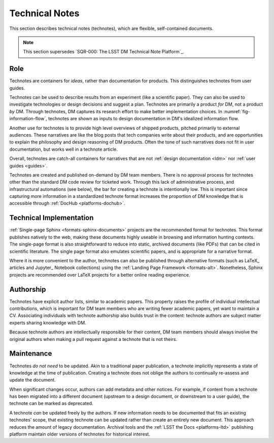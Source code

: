 .. _technotes:

Technical Notes
===============

This section describes technical notes (technotes), which are flexible, self-contained documents.

.. note:: This section supersedes `SQR-000: The LSST DM Technical Note Platform`_. 

Role
----

Technotes are containers for *ideas*, rather than documentation for products.
This distinguishes technotes from user guides.

Technotes can be used to describe results from an experiment (like a scientific paper).
They can also be used to investigate technologies or design decisions and suggest a plan.
Technotes are primarily a product *for* DM, not a product *by* DM.
Through technotes, DM captures its research effort to make better implementation choices. In :numref:`fig-information-flow`, technotes are shown as inputs to design documentation in DM's idealized information flow. 

Another use for technotes is to provide high level overviews of shipped products, pitched primarily to external audiences.
These narratives are like the blog posts that tech companies write about their products, and are opportunities to explain the philosophy and design reasoning of DM products.
Often the tone of such narratives does not fit in user documentation, but works well in a technote article.

Overall, technotes are catch-all containers for narratives that are not :ref:`design documentation <ldm>` nor :ref:`user guides <guides>`.

Technotes are created and published on-demand by DM team members.
There is no approval process for technotes other than the standard DM code review for ticketed work.
Through this lack of administrative process, and infrastructural automations (see below), the bar for creating a technote is intentionally low.
This is important since capturing more information in a standardized technote format increases the proportion of DM knowledge that is accessible through :ref:`DocHub <platforms-dochub>`.

Technical Implementation
------------------------

:ref:`Single-page Sphinx <formats-sphinx-documents>` projects are the recommended format for technotes.
This format publishes natively to the web, making these documents highly useable in browsing and information hunting contexts.
The single-page format is also straightforward to reduce into static, archived documents (like PDFs) that can be cited in scientific literature.
The single page format also emulates scientific papers, and is appropriate for a narrative format.

Where it is more convenient to the author, technotes can also be published through alternative formats (such as LaTeX_ articles and Jupyter_ Notebook collections) using the :ref:`Landing Page Framework <formats-alt>`.
Nonetheless, Sphinx projects are recommended over LaTeX projects for a better online reading experience.

Authorship
----------

Technotes have explicit author lists, similar to academic papers.
This property raises the profile of individual intellectual contributions, which is important for DM team members who are writing fewer academic papers, yet want to maintain a CV.
Associating individuals with technote authorship also builds trust in the content: technote authors are subject matter experts sharing knowledge with DM.

Because technote authors are intellectually responsible for their content, DM team members should always involve the original authors when making a pull request against a technote that is not theirs.

Maintenance
-----------

Technotes *do not need* to be updated.
Akin to a traditional paper publication, a technote implicitly represents a state of knowledge at the time of publication.
Creating a technote does not oblige the authors to continually re-assess and update the document.

When significant changes occur, authors can add metadata and other notices.
For example, if content from a technote has been migrated into a different document (upstream to a design document, or downstream to a user guide), the technote can be marked as deprecated.

A technote *can* be updated freely by the authors.
If new information needs to be documented that fits an existing technotes’ scope, that existing technote can be updated rather than create an entirely new document.
This approach reduces the amount of legacy documentation.
Archival tools and the :ref:`LSST the Docs <platforms-ltd>` publishing platform maintain older versions of technotes for historical interest.
